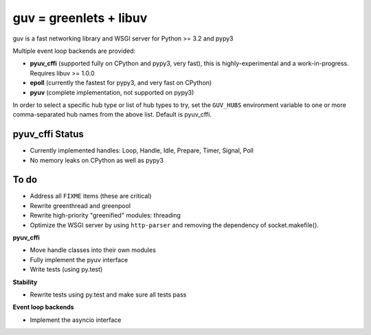 guv = greenlets + libuv
=======================

guv is a fast networking library and WSGI server for Python >= 3.2 and pypy3

Multiple event loop backends are provided:

- **pyuv_cffi** (supported fully on CPython and pypy3, very fast), this is
  highly-experimental and a work-in-progress. Requires libuv >= 1.0.0
- **epoll** (currently the fastest for pypy3, and very fast on CPython)
- **pyuv** (complete implementation, not supported on pypy3)

In order to select a specific hub type or list of hub types to try, set the
``GUV_HUBS`` environment variable to one or more comma-separated hub names from
the above list. Default is pyuv_cffi.


pyuv_cffi Status
----------------

- Currently implemented handles: Loop, Handle, Idle, Prepare, Timer, Signal, Poll
- No memory leaks on CPython as well as pypy3


To do
-----

- Address all ``FIXME`` items (these are critical)
- Rewrite greenthread and greenpool
- Rewrite high-priority "greenified" modules: threading
- Optimize the WSGI server by using ``http-parser`` and removing the dependency
  of socket.makefile().

**pyuv_cffi**

- Move handle classes into their own modules
- Fully implement the pyuv interface
- Write tests (using py.test)

**Stability**

- Rewrite tests using py.test and make sure all tests pass

**Event loop backends**

- Implement the asyncio interface
